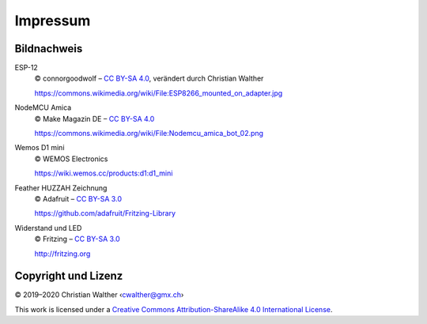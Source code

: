 Impressum
=========

Bildnachweis
------------

ESP-12
   © connorgoodwolf – `CC BY-SA 4.0`_, verändert durch Christian Walther
   
   https://commons.wikimedia.org/wiki/File:ESP8266_mounted_on_adapter.jpg

NodeMCU Amica
   © Make Magazin DE – `CC BY-SA 4.0`_
   
   https://commons.wikimedia.org/wiki/File:Nodemcu_amica_bot_02.png

Wemos D1 mini
   © WEMOS Electronics
   
   https://wiki.wemos.cc/products:d1:d1_mini

Feather HUZZAH Zeichnung
   © Adafruit – `CC BY-SA 3.0`_
   
   https://github.com/adafruit/Fritzing-Library

Widerstand und LED
   © Fritzing – `CC BY-SA 3.0`_
   
   http://fritzing.org

Copyright und Lizenz
--------------------

© 2019–2020 Christian Walther ‹cwalther@gmx.ch›

This work is licensed under a `Creative Commons Attribution-ShareAlike 4.0 International License <https://creativecommons.org/licenses/by-sa/4.0/>`_.

.. _CC BY-SA 4.0: https://creativecommons.org/licenses/by-sa/4.0/
.. _CC BY-SA 3.0: https://creativecommons.org/licenses/by-sa/3.0/
